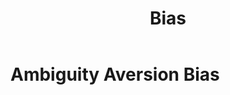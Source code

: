 :PROPERTIES:
:ID:       3daf9121-37e6-4095-83a4-7f5efc967b42
:END:
#+title: Bias
#+filetags: :Psychology:

* Ambiguity Aversion Bias
:PROPERTIES:
:ID:       06d0fb8a-1888-4ebe-8b4e-82934f92fa87
:END:

